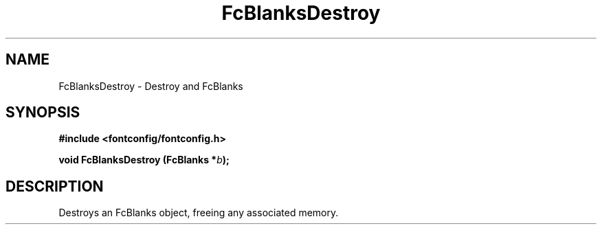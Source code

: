 .\" auto-generated by docbook2man-spec from docbook-utils package
.TH "FcBlanksDestroy" "3" "25 12月 2014" "Fontconfig 2.11.91" ""
.SH NAME
FcBlanksDestroy \- Destroy and FcBlanks
.SH SYNOPSIS
.nf
\fB#include <fontconfig/fontconfig.h>
.sp
void FcBlanksDestroy (FcBlanks *\fIb\fB);
.fi\fR
.SH "DESCRIPTION"
.PP
Destroys an FcBlanks object, freeing any associated memory.

